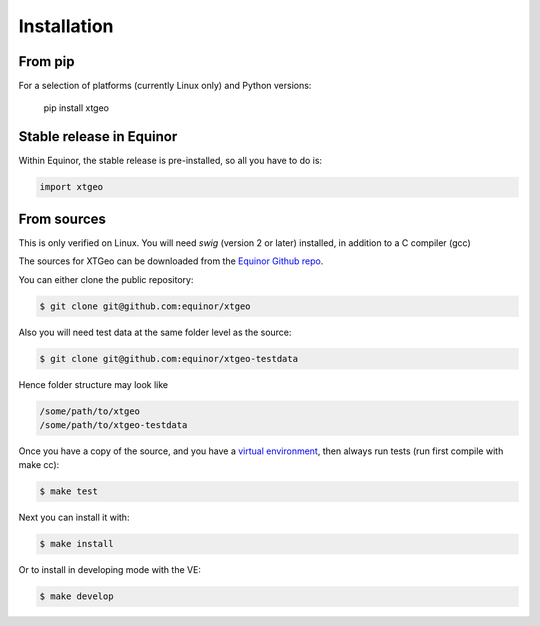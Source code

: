 .. highlight:: shell

============
Installation
============

From pip
--------

For a selection of platforms (currently Linux only) and Python versions:

 pip install xtgeo


Stable release in Equinor
-------------------------

Within Equinor, the stable release is pre-installed, so all you have
to do is:

.. code-block:: python

   import xtgeo



From sources
------------

This is only verified on Linux. You will need `swig` (version 2 or later)
installed, in addition to a C compiler (gcc)

The sources for XTGeo can be downloaded from the `Equinor Github repo`_.

You can either clone the public repository:

.. code-block:: console

   $ git clone git@github.com:equinor/xtgeo

Also you will need test data at the same folder level as the source:

.. code-block:: console

   $ git clone git@github.com:equinor/xtgeo-testdata

Hence folder structure may look like

.. code-block:: console

   /some/path/to/xtgeo
   /some/path/to/xtgeo-testdata

Once you have a copy of the source, and you have a `virtual environment`_,
then always run tests (run first compile with make cc):

.. code-block:: console

   $ make test

Next you can install it with:

.. code-block:: console

   $ make install

Or to install in developing mode with the VE:

.. code-block:: console

   $ make develop


.. _Equinor Github repo: https://github.com/equinor/xtgeo
.. _virtual environment: http://docs.python-guide.org/en/latest/dev/virtualenvs/
